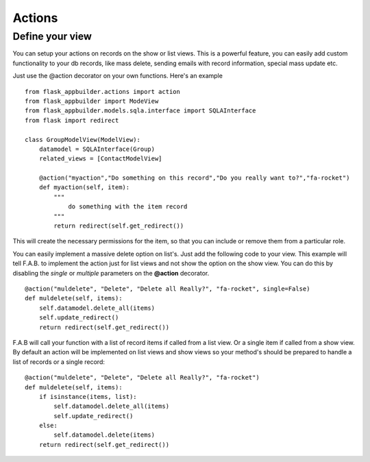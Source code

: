 Actions
=======

Define your view
----------------

You can setup your actions on records on the show or list views.
This is a powerful feature, you can easily add custom functionality to your db records,
like mass delete, sending emails with record information, special mass update etc.

Just use the @action decorator on your own functions. Here's an example

::

    from flask_appbuilder.actions import action
    from flask_appbuilder import ModeView
    from flask_appbuilder.models.sqla.interface import SQLAInterface
    from flask import redirect

    class GroupModelView(ModelView):
        datamodel = SQLAInterface(Group)
        related_views = [ContactModelView]
	
        @action("myaction","Do something on this record","Do you really want to?","fa-rocket")
        def myaction(self, item):
            """
                do something with the item record
            """
            return redirect(self.get_redirect())
   
This will create the necessary permissions for the item,
so that you can include or remove them from a particular role.

You can easily implement a massive delete option on list's. Just add the following code
to your view. This example will tell F.A.B. to implement the action just for list views and not
show the option on the show view. You can do this by disabling the *single* or *multiple*
parameters on the **@action** decorator.

::

        @action("muldelete", "Delete", "Delete all Really?", "fa-rocket", single=False)
        def muldelete(self, items):
            self.datamodel.delete_all(items)
            self.update_redirect()
            return redirect(self.get_redirect())


F.A.B will call your function with a list of record items if called from a list view.
Or a single item if called from a show view. By default an action will be implemented on
list views and show views so your method's should be prepared to handle a list of records or
a single record::

        @action("muldelete", "Delete", "Delete all Really?", "fa-rocket")
        def muldelete(self, items):
            if isinstance(items, list):
                self.datamodel.delete_all(items)
                self.update_redirect()
            else:
                self.datamodel.delete(items)
            return redirect(self.get_redirect())
